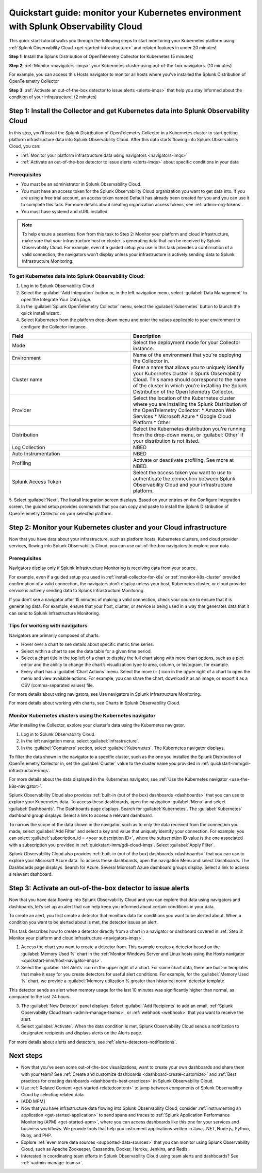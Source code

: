 .. _k8s-quickstart-guide:

*********************************************************************************************
Quickstart guide: monitor your Kubernetes environment with Splunk Observability Cloud
*********************************************************************************************

This quick start tutorial walks you through the following steps to start monitoring your Kubernetes platform using :ref:`Splunk Observability Cloud <get-started-infrastructure>` and related features in under 20 minutes!

:strong:`Step 1`: Install the Splunk Distribution of OpenTelemetry Collector for Kubernetes  (5 minutes)

:strong:`Step 2`: :ref:`Monitor <navigators-imqs>` your Kubernetes cluster using out-of-the-box navigators. (10 minutes)

For example, you can access this Hosts navigator to monitor all hosts where you’ve installed the Splunk Distribution of OpenTelemetry Collector

:strong:`Step 3`: :ref:`Activate an out-of-the-box detector to issue alerts <alerts-imqs>` that help you stay informed about the condition of your infrastructure. (2 minutes)

.. _install-collector-for-k8s:

Step 1: Install the Collector and get Kubernetes data into Splunk Observability Cloud
======================================================================================

In this step, you’ll install the Splunk Distribution of OpenTelemetry Collector in a Kubernetes cluster to start getting platform infrastructure data into Splunk Observability Cloud.
After this data starts flowing into Splunk Observability Cloud, you can:

* :ref:`Monitor your platform infrastructure data using navigators <navigators-imqs>`
* :ref:`Activate an out-of-the-box detector to issue alerts <alerts-imqs>` about specific conditions in your data

Prerequisites
---------------------------------------

* You must be an administrator in Splunk Observability Cloud.
* You must have an access token for the Splunk Observability Cloud organization you want to get data into. If you are using a free trial account, an access token named Default has already been created for you and you can use it to complete this task. 
  For more details about creating organization access tokens, see :ref:`admin-org-tokens`.
* You must have systemd and cURL installed.

.. 
  FIXME: Low image quality 

.. image:: /_images/gdi/k8s-wizard-config.png
  :width: 100%
  :alt: This screenshot displays the installation setup wizard for the OpenTelemetry Collector for Kubernetes.


.. note::
    
    To help ensure a seamless flow from this task to Step 2: Monitor your platform and cloud infrastructure, make sure that your infrastructure host or cluster is generating data that can be received by Splunk Observability Cloud. 
    For example, even if a guided setup you use in this task provides a confirmation of a valid connection, the navigators won’t display unless your infrastructure is actively sending data to Splunk Infrastructure Monitoring.

.. _get-k8s-data-in:

To get Kubernetes data into Splunk Observability Cloud:
-----------------------------------------------------------

1. Log in to Splunk Observability Cloud
2. Select the :guilabel:`Add Integration` button or, in the left navigation menu, select :guilabel:`Data Management` to open the Integrate Your Data page.
3. In the :guilabel:`Splunk OpenTelemetry Collector` menu, select the :guilabel:`Kubernetes` button to launch the quick install wizard.
4. Select Kubernetes from the platform drop-down menu and enter the values applicable to your environment to configure the Collector instance.

.. list-table::
  :widths: 50 50
  :header-rows: 1

  * - Field
    - Description
  * - Mode
    - Select the deployment mode for your Collector instance.
  * - Environment
    - Name of the environment that you're deploying the Collector in.
  * - Cluster name
    - Enter a name that allows you to uniquely identify your Kubernetes cluster in Spunk Observability Cloud. This name should correspond to the 
      name of the cluster in which you're installing the Splunk Distribution of the OpenTelemetry Collector.
  * - Provider
    - Select the location of the Kubernetes cluster where you are installing the Splunk Distribution of the OpenTelemetry Collector:
      * Amazon Web Services
      * Microsoft Azure
      * Google Cloud Platform
      * Other
  * - Distribution
    - Select the Kubernetes distribution you're running from the drop-down menu, or :guilabel:`Other` if your distribution is not listed.
  * - Log Collection
    - NBED
  * - Auto Instrumentation
    - NBED
  * - Profiling
    - Activate or deactivate profiling. See more at NBED.
  * - Splunk Access Token
    - Select the access token you want to use to authenticate the connection between Splunk Observability Cloud and your infrastructure platform. 

5. Select :guilabel:`Next`. The Install Integration screen displays. Based on your entries on the Configure Integration screen, the guided setup provides commands that you can copy and paste to 
install the Splunk Distribution of OpenTelemetry Collector on your selected platform.

.. _monitor-k8s-cluster:

Step 2: Monitor your Kubernetes cluster and your Cloud infrastructure
========================================================================

Now that you have data about your infrastructure, such as platform hosts, Kubernetes clusters, and cloud provider services, flowing into Splunk Observability Cloud, 
you can use out-of-the-box navigators to explore your data.

Prerequisites
-----------------------

Navigators display only if Splunk Infrastructure Monitoring is receiving data from your source.

For example, even if a guided setup you used in :ref:`install-collector-for-k8s` or :ref:`monitor-k8s-cluster` provided confirmation of a valid connection, the navigators don’t display unless your host, Kubernetes cluster, or cloud provider service is actively sending data to Splunk Infrastructure Monitoring.

If you don’t see a navigator after 15 minutes of making a valid connection, check your source to ensure that it is generating data. For example, ensure that your host, cluster, or service is being used in a way that generates data that it can send to Splunk Infrastructure Monitoring.

Tips for working with navigators
----------------------------------------------------------------

Navigators are primarily composed of charts.

* Hover over a chart to see details about specific metric time series.
* Select within a chart to see the data table for a given time period.
* Select a chart title in the top left of a chart to display the full chart along with more chart options, such as a plot editor and the ability to change the chart’s visualization type to area, column, or histogram, for example.

* Every chart has a :guilabel:`Chart Actions` menu. Select the more (⋯) icon in the upper right of a chart to open the menu and view available actions. For example, you can share the chart, download it as an image, or export it as a CSV (comma-separated values) file.

For more details about using navigators, see Use navigators in Splunk Infrastructure Monitoring.

For more details about working with charts, see Charts in Splunk Observability Cloud.

Monitor Kubernetes clusters using the Kubernetes navigator
----------------------------------------------------------------

After installing the Collector, explore your cluster's data using the Kubernetes navigator.

1. Log in to Splunk Observability Cloud.
2. In the left navigation menu, select :guilabel:`Infrastructure`.
3. In the :guilabel:`Containers` section, select :guilabel:`Kubernetes`. The Kubernetes navigator displays.

To filter the data shown in the navigator to a specific cluster, such as the one you installed the Splunk Distribution of OpenTelemetry Collector in, set the :guilabel:`Cluster` value to the cluster name you provided in :ref:`quickstart-imm/gdi-infrastructure-imqs`.

For more details about the data displayed in the Kubernetes navigator, see :ref:`Use the Kubernetes navigator <use-the-k8s-navigator>`.

Splunk Observability Cloud also provides :ref:`built-in (out of the box) dashboards <dashboards>` that you can use to explore your Kubernetes data. To access these dashboards, open the navigation :guilabel:`Menu` and select :guilabel:`Dashboards`. The Dashboards page displays. Search for :guilabel:`Kubernetes`. The :guilabel:`Kubernetes` dashboard group displays. Select a link to access a relevant dashboard.

To narrow the scope of the data shown in the navigator, such as to only the data received from the connection you made, select :guilabel:`Add Filter` and select a key and value that uniquely identify your connection. For example, you can select :guilabel:`subscription_id = <your subscription ID>`, where the subscription ID value is the one associated with a subscription you provided in :ref:`quickstart-imm/gdi-cloud-imqs`. Select :guilabel:`Apply Filter`.

Splunk Observability Cloud also provides :ref:`built-in (out of the box) dashboards <dashboards>` that you can use to explore your Microsoft Azure data. To access these dashboards, open the navigation Menu and select Dashboards. The Dashboards page displays. Search for Azure. Several Microsoft Azure dashboard groups display. Select a link to access a relevant dashboard.

.. _activate-ootb-detector:

Step 3: Activate an out-of-the-box detector to issue alerts
==================================================================================

Now that you have data flowing into Splunk Observability Cloud and you can explore that data using navigators and dashboards, let’s set up an alert that can help keep you informed about certain conditions in your data.

To create an alert, you first create a detector that monitors data for conditions you want to be alerted about. When a condition you want to be alerted about is met, the detector issues an alert.

This task describes how to create a detector directly from a chart in a navigator or dashboard covered in :ref:`Step 3: Monitor your platform and cloud infrastructure <navigators-imqs>`.

1. Access the chart you want to create a detector from. This example creates a detector based on the :guilabel:`Memory Used %` chart in the :ref:`Monitor Windows Server and Linux hosts using the Hosts navigator <quickstart-imm/host-navigator-imqs>`.
2. Select the :guilabel:`Get Alerts` icon in the upper right of a chart. For some chart data, there are built-in templates that make it easy for you create detectors for useful alert conditions. For example, for the :guilabel:`Memory Used %` chart, we provide a :guilabel:`Memory utilization % greater than historical norm` detector template.

This detector sends an alert when memory usage for the last 10 minutes was significantly higher than normal, as compared to the last 24 hours.

3. The :guilabel:`New Detector` panel displays. Select :guilabel:`Add Recipients` to add an email, :ref:`Splunk Observability Cloud team <admin-manage-teams>`, or :ref:`webhook <webhook>` that you want to receive the alert.
4. Select :guilabel:`Activate`. When the data condition is met, Splunk Observability Cloud sends a notification to designated recipients and displays alerts on the Alerts page.

For more details about alerts and detectors, see :ref:`alerts-detectors-notifications`.

.. _k8s-next-steps:

Next steps
=============================

* Now that you’ve seen some out-of-the-box visualizations, want to create your own dashboards and share them with your team? See :ref:`Create and customize dashboards <dashboard-create-customize>` and :ref:`Best practices for creating dashboards <dashboards-best-practices>` in Splunk Observability Cloud.
* Use :ref:`Related Content <get-started-relatedcontent>` to jump between components of Splunk Observability Cloud by selecting related data.
* [ADD MPM]
* Now that you have infrastructure data flowing into Splunk Observability Cloud, consider :ref:`instrumenting an application <get-started-application>` to send spans and traces to :ref:`Splunk Application Performance Monitoring (APM) <get-started-apm>`, where you can access dashboards like this one for your services and business workflows.
  We provide tools that help you instrument applications written in Java, .NET, Node.js, Python, Ruby, and PHP.
* Explore :ref:`even more data sources <supported-data-sources>` that you can monitor using Splunk Observability Cloud, such as Apache Zookeeper, Cassandra, Docker, Heroku, Jenkins, and Redis.
* Interested in coordinating team efforts in Splunk Observability Cloud using team alerts and dashboards? See :ref:`<admin-manage-teams>`.